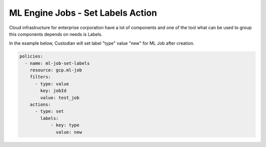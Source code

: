 ML Engine Jobs - Set Labels Action
==================================

Cloud infrastructure for enterprise corporation have a lot of components and one of the tool what can be used to group this components depends on needs is Labels.

In the example below, Custodian will set label "type" value "new" for ML Job after creation.

.. code-block:: yaml

    policies:
      - name: ml-job-set-labels
        resource: gcp.ml-job
        filters:
          - type: value
            key: jobId
            value: test_job
        actions:
          - type: set
            labels:
                - key: type
                  value: new
